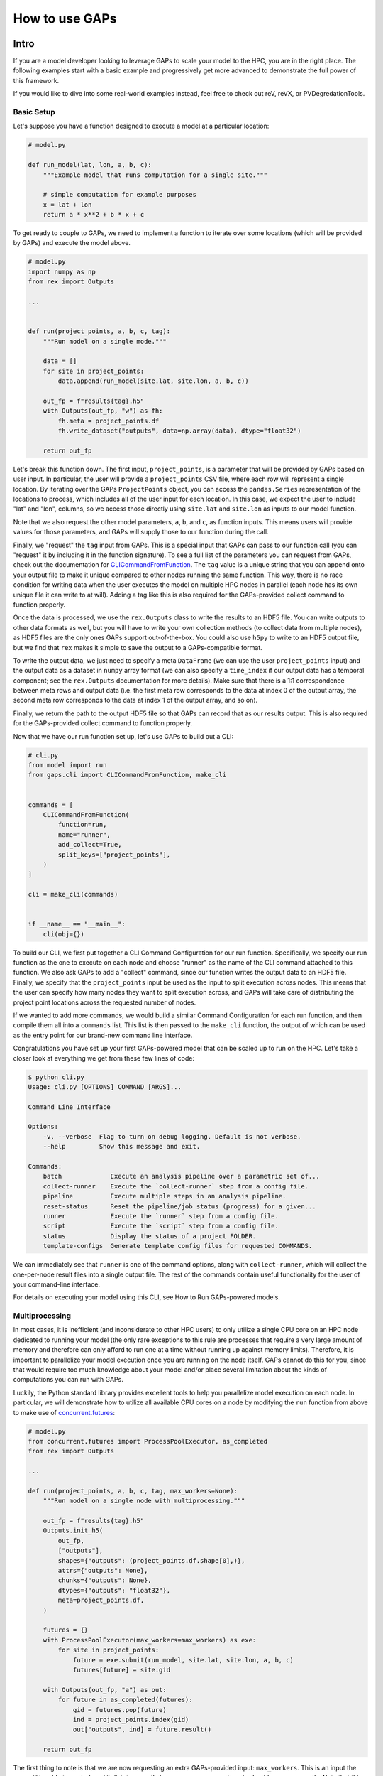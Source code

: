 How to use GAPs
===============

Intro
-----

If you are a model developer looking to leverage GAPs to scale your model to the HPC,
you are in the right place. The following examples start with a basic example and
progressively get more advanced to demonstrate the full power of this framework.

If you would like to dive into some real-world examples instead, feel free to check
out reV, reVX, or PVDegredationTools.

Basic Setup
***********
Let's suppose you have a function designed to execute a model at a particular location:

.. code-block::
    python

    # model.py

    def run_model(lat, lon, a, b, c):
        """Example model that runs computation for a single site."""

        # simple computation for example purposes
        x = lat + lon
        return a * x**2 + b * x + c


To get ready to couple to GAPs, we need to implement a function to iterate over some
locations (which will be provided by GAPs) and execute the model above.


.. code-block::
    python

    # model.py
    import numpy as np
    from rex import Outputs

    ...


    def run(project_points, a, b, c, tag):
        """Run model on a single mode."""

        data = []
        for site in project_points:
            data.append(run_model(site.lat, site.lon, a, b, c))

        out_fp = f"results{tag}.h5"
        with Outputs(out_fp, "w") as fh:
            fh.meta = project_points.df
            fh.write_dataset("outputs", data=np.array(data), dtype="float32")

        return out_fp


Let's break this function down. The first input, ``project_points``, is a parameter
that will be provided by GAPs based on user input. In particular, the user will
provide a ``project_points`` CSV file, where each row will represent a single location.
By iterating over the GAPs ``ProjectPoints`` object, you can access the ``pandas.Series``
representation of the locations to process, which includes all of the user input
for each location. In this case, we expect the user to include "lat" and "lon", columns,
so we access those directly using ``site.lat`` and ``site.lon`` as inputs to our model
function.

Note that we also request the other model parameters, ``a``, ``b``, and ``c``, as
function inputs. This means users will provide values for those parameters, and GAPs
will supply those to our function during the call.

Finally, we "request" the ``tag`` input from GAPs. This is a special input that GAPs
can pass to our function call (you can "request" it by including it in the function
signature). To see a full list of the parameters you can request from GAPs, check
out the documentation for `CLICommandFromFunction <https://nrel.github.io/gaps/_autosummary/gaps.cli.command.CLICommandFromFunction.html#gaps.cli.command.CLICommandFromFunction>`_.
The ``tag`` value is a unique string that you can append onto your output file to
make it unique compared to other nodes running the same function. This way, there is
no race condition for writing data when the user executes the model on multiple HPC
nodes in parallel (each node has its own unique file it can write to at will). Adding
a tag like this is also required for the GAPs-provided collect command to function
properly.

Once the data is processed, we use the ``rex.Outputs`` class to write the results to
an HDF5 file. You can write outputs to other data formats as well, but you will have to
write your own collection methods (to collect data from multiple nodes), as HDF5 files
are the only ones GAPs support out-of-the-box. You could also use ``h5py`` to write to
an HDF5 output file, but we find that ``rex`` makes it simple to save the output to a
GAPs-compatible format.

To write the output data, we just need to specify a meta ``DataFrame`` (we can use the user
``project_points`` input) and the output data as a dataset in ``numpy`` array format
(we can also specify a ``time_index`` if our output data has a temporal component; see
the ``rex.Outputs`` documentation for more details). Make sure that there is a 1:1
correspondence between meta rows and output data (i.e. the first meta row corresponds to the
data at index 0 of the output array, the second meta row corresponds to the data at
index 1 of the output array, and so on).

Finally, we return the path to the output HDF5 file so that GAPs can record that as our
results output. This is also required for the GAPs-provided collect command to
function properly.

Now that we have our run function set up, let's use GAPs to build out a CLI:

.. code-block::
    python

    # cli.py
    from model import run
    from gaps.cli import CLICommandFromFunction, make_cli


    commands = [
        CLICommandFromFunction(
            function=run,
            name="runner",
            add_collect=True,
            split_keys=["project_points"],
        )
    ]

    cli = make_cli(commands)


    if __name__ == "__main__":
        cli(obj={})


To build our CLI, we first put together a CLI Command Configuration for our run function.
Specifically, we specify our run function as the one to execute on each node and choose
"runner" as the name of the CLI command attached to this function. We also ask GAPs to
add a "collect" command, since our function writes the output data to an HDF5 file. Finally,
we specify that the ``project_points`` input be used as the input to split execution across
nodes. This means that the user can specify how many nodes they want to split execution across,
and GAPs will take care of distributing the project point locations across the requested
number of nodes.

If we wanted to add more commands, we would build a similar Command Configuration for each
run function, and then compile them all into a ``commands`` list. This list is then passed
to the ``make_cli`` function, the output of which can be used as the entry point for our
brand-new command line interface.

Congratulations you have set up your first GAPs-powered model that can be scaled up to
run on the HPC. Let's take a closer look at everything we get from these few lines of code:

.. code-block::
    shell

    $ python cli.py
    Usage: cli.py [OPTIONS] COMMAND [ARGS]...

    Command Line Interface

    Options:
        -v, --verbose  Flag to turn on debug logging. Default is not verbose.
        --help         Show this message and exit.

    Commands:
        batch             Execute an analysis pipeline over a parametric set of...
        collect-runner    Execute the `collect-runner` step from a config file.
        pipeline          Execute multiple steps in an analysis pipeline.
        reset-status      Reset the pipeline/job status (progress) for a given...
        runner            Execute the `runner` step from a config file.
        script            Execute the `script` step from a config file.
        status            Display the status of a project FOLDER.
        template-configs  Generate template config files for requested COMMANDS.


We can immediately see that ``runner`` is one of the command options, along with
``collect-runner``, which will collect the one-per-node result files into a single
output file. The rest of the commands contain useful functionality for the user
of your command-line interface.

For details on executing your model using this CLI, see How to Run GAPs-powered models.


Multiprocessing
***************

In most cases, it is inefficient (and inconsiderate to other HPC users) to only utilize
a single CPU core on an HPC node dedicated to running your model (the only rare exceptions
to this rule are processes that require a very large amount of memory and therefore
can only afford to run one at a time without running up against memory limits).
Therefore, it is important to parallelize your model execution once you are running on the
node itself. GAPs cannot do this for you, since that would require too much knowledge about
your model and/or place several limitation about the kinds of computations you can run with GAPs.

Luckily, the Python standard library provides excellent tools to help you parallelize model
execution on each node. In particular, we will demonstrate how to utilize all available CPU
cores on a node by modifying the ``run`` function from above to make use of
`concurrent.futures <https://docs.python.org/3/library/concurrent.futures.html>`_:


.. code-block::
    python

    # model.py
    from concurrent.futures import ProcessPoolExecutor, as_completed
    from rex import Outputs

    ...

    def run(project_points, a, b, c, tag, max_workers=None):
        """Run model on a single node with multiprocessing."""

        out_fp = f"results{tag}.h5"
        Outputs.init_h5(
            out_fp,
            ["outputs"],
            shapes={"outputs": (project_points.df.shape[0],)},
            attrs={"outputs": None},
            chunks={"outputs": None},
            dtypes={"outputs": "float32"},
            meta=project_points.df,
        )

        futures = {}
        with ProcessPoolExecutor(max_workers=max_workers) as exe:
            for site in project_points:
                future = exe.submit(run_model, site.lat, site.lon, a, b, c)
                futures[future] = site.gid

        with Outputs(out_fp, "a") as out:
            for future in as_completed(futures):
                gid = futures.pop(future)
                ind = project_points.index(gid)
                out["outputs", ind] = future.result()

        return out_fp


The first thing to note is that we are now requesting an extra GAPs-provided input:
``max_workers``. This is an input the user will be able to control, and it dictates
exactly how many process each node should run concurrently. Note that this input can
be set to ``None``, which uses the max number of cores available on the node.

Next, we initialize the output file for the node. This simplifies our block of code
that collects all the futures running on this node. Alternatively, we could have
initialized an empty ``numpy`` array, collected all the future outputs there, and written
the array to the output file directly like we did in the first function. These approaches
are equivalent - feel free to sue whatever suits your style most.

The next block of code initialized a ``ProcessPoolExecutor`` with the number of ``max_workers``
requested by the user. We then submit ``run_model`` function executions for all sites in the
``project_points`` input. Note that each submission makes a copy of the inputs to the
run function. This means that model inputs that take up large amounts of memory may be
copied many times, depending on how many points the user wants to execute on each node.
For example, if the input ``a`` to the model is a 100 MB array, and the user submits 1000
points to run on the node, this submission process will create 1000 copies of the input
array, requiring at least 100 GB of RAM for the processing. For this reason, you should
minimize the memory footprints of your model inputs as much as possible (i.e. by loading
the data in the ``run_model`` function itself, whenever possible). For alternative
workarounds to this issue, see the chunking approach employed by `reVX exclusions
calculators: <https://github.com/NREL/reVX/blob/2dd05402c9c05ca0bf7f0e5bc2849ede0d0bc3cb/reVX/utilities/exclusions.py#L323-L367>`_.

Note that when we submit the futures, we store them in a dictionary to collect later with
the ``as_completed`` function. This allows us to store some metadata along with each future
object. In particular, we store the site GID (note that this requires users to specify a
``gid`` column in their project points CSV, which is typical for models that rely on
WTK/NSRDB/Sup3rCC data) corresponding to each future, allowing us to place the data
in the appropriate location in the output array. We obtain the index into the output array
using the `ProjectPoints.index <https://nrel.github.io/gaps/_autosummary/gaps.project_points.ProjectPoints.html#gaps.project_points.ProjectPoints.index>`_
function, and store the result immediately in the output HDF5 file. An alternative approach
to obtain this index is to use the iteration ``for ind, site in project_points.df.iterrows()``,
and then store the ``ind`` values in the future metadata. The latter approach may be preferable
if you do not wish to assign a GID value to each location submitted to your model.

Once all processing is complete, we return the path to the output file as normal.
With only a few extra lines of code, our model execution is parallelized on each node!

Advanced Topics
---------------
Split Keys
**********
In the example above, we specified ``split_keys=["project_points"]`` in the ``make_cli`` call,.
This informed GAPs that the function we are running on each node is geospatial in nature and
should be split by input sites. However, sometimes we may wish to split execution across nodes
based on other/additional model inputs. GAPs supports this kind of configuration as well. The only
requirement is that the keys given in ``split_keys`` are provided as lists.

For example, let's suppose we would like to allow our users to specify multiple values for the ``a``
model input. To do so, we can call ``make_cli`` with the argument ``split_keys=["a"]``. Then, if a
user specifies ``a=[1, 2, 3]`` in their config file, GAPs will submit execution of our model to three
separate nodes, where each node will process one of the three values for ``a`` given in that list.
Importantly, your ``run_model`` function **will not** receive the full ``[1, 2, 3]`` list as the
input for ``a``, but rather a single integer value that should be executed for that model run.

In the example above, execution is no longer split across points, but only across the ``a`` input.
This can be counterproductive to our efforts of scaling geospatial execution across HPC nodes.
To get around this, we can specify both ``project_points`` and ``a`` as split inputs:
``split_keys=["project_points", "a"]``. This means that *for each value of ``a`` that the user
specifies*, GAPs will split model execution across the inputs sites on multiple nodes (the exact
configuration will be configurable by the user's ``nodes`` input in the ``execution_control``
block of the run config).

GAPs allows you to specify as many keys as you want in the ``split_keys`` list. GAPs will take these
inputs and perform a parameter permutation of them before submitting to the HPC nodes. For example,
let's suppose we specify ``split_keys=["a", "b"]`` and the user provides ``a=[1, 2, 3], b=[4, 5]``
in their config file. GAPs will submit the processing to a total of six HPC nodes, each node getting
one of the following combinations as input:

    - a=1, b=4
    - a=2, b=4
    - a=3, b=4
    - a=1, b=5
    - a=2, b=5
    - a=3, b=5

However, sometimes this permutation of inputs does not make sense (i.e. if you want to run specific
combinations of turbine rotor diameter and hub height, instead of all possible permutations). In this
case, you can specify inputs as *combined* split keys, like so: ``split_keys=[("a", "b")]``. This means
that the keys ``a`` and ``b`` will be processed in tandem before submitting to nodes for execution.
For example, if the user specifies ``a=[1, 2, 3], b=[4, 5, 6]`` in their config file, then GAPs will
submit the processing to a total of three HPC nodes, each node getting one of the following combinations
as input:

    - a=1, b=4
    - a=2, b=5
    - a=3, b=6

Note that this requires that the ``a`` and ``b`` inputs are **lists of the same length**. We can,
of course, recombine this with the geospatial processing above: ``split_keys=["project_points", ("a", "b")]``.
This configuration tells GAPs to split processing across the ``project_points`` input *for each combination
listed above*.

Preprocessors
*************

In the section above, we noted several times that the split key inputs must be lists (sometimes of the
same length as other inputs). GAPs will not perform this verification for you, so the onus is you to
verify the inputs provided by their users. However, you cannot perform this check in your run function,
since GAPs requires that the input be a list *before* the values are passed to your function (your function
never sees the list input anyways). Instead, GAPs allows you to to specify "pre processing functions", which
allow you to read and modify the user inputs before GAPs performs the parallelization to nodes. Here is an
example of such a function:

.. code-block::
    python

    # model.py

    ...

    def model_preprocessor(config):
        """Preprocess user input."""
        if not isinstance(config["a"], list):
            config["a"] = [config["a"]]

        if not isinstance(config["b"], list):
            config["b"] = config["a"]

        if len(config["a"]) != len(config["b"]):
            raise ValueError("Inputs 'a' and 'b' must be of the same length!")

        return config


We request yet another GAPs-provided input in this function: ``config``. This will be the dictionary
representation of the user's input configuration file. We are free to modify this file at will before
returning the dictionary and allowing GAps to continue processing. Note that we can raise errors at
this point, which is useful since the user's execution will be terminated before any nodes are requested
from the HPC. Therefore, it is often good practice to perform minor and.or critical data validation at
this stage.

To tell GAPs that we want to use this function as the pre-processing for our model execution, we specify it
in the command configuration like so:

.. code-block::
    python

    # cli.py
    from model import run, model_preprocessor
    from gaps.cli import CLICommandFromFunction, make_cli


    commands = [
        CLICommandFromFunction(
            function=run,
            name="runner",
            add_collect=True,
            split_keys=[("a", "b")],
            config_preprocessor=model_preprocessor
        )
    ]

    cli = make_cli(commands)


    if __name__ == "__main__":
        cli(obj={})


Hidden parameters
*****************

Suppose you wanted to use the ``split_keys=[("a", "b")]`` configuration, but wanted the user to provide these
two inputs from a separate CSV file. In the section above, we learned that we can use a preprocessing function
to do this:

.. code-block::
    python

    # model.py
    import pandas as pd

    ...

    def model_preprocessor(config):
        """Preprocess user input - not final version."""
        df = pd.read_csv(config["param_csv_fp"])
        config["a"] = list(df["a"])
        config["b"] = list(df["b"])

        return config


While this would technically work, there are a couple of problems with this approach. First, your users
would not have any information about the required ``"param_csv_fp"`` input. Since it is not used as a
function input anywhere, it will not show up in their template configs nor anywhere is the documentation.
On the flip side, the parameters ``a`` and ``b`` *would* show up in the template configs and documentation,
yet they would have no impact on execution, since the pre-processing function always overwrites these inputs
before they are used. Therefore, we need to find a way to expose the ``"param_csv_fp"`` as a model input and
"hide" the ``a`` and ``b`` inputs from the user.

GAPs provides solutions to both of these problems. To expose the ``"param_csv_fp"`` input, simply *include it
as a function parameter in your pre-processing function*. GAPs will detect this as a required input and
request it from the user. Then, to hide the ``a`` and ``b`` parameters, we can specify them as
``skip_doc_params`` in the ``CLICommandFromFunction`` initialization:


.. code-block::
    python

    # model.py
    import pandas as pd

    ...

    def model_preprocessor(config, param_csv_fp):
        """Preprocess user input. """
        df = pd.read_csv(param_csv_fp)
        config["a"] = list(df["a"])
        config["b"] = list(df["b"])

        return config


    # cli.py
    from model import run, model_preprocessor
    from gaps.cli import CLICommandFromFunction, make_cli


    commands = [
        CLICommandFromFunction(
            function=run,
            name="runner",
            add_collect=True,
            split_keys=["project_points", ("a", "b")],
            config_preprocessor=model_preprocessor,
            skip_doc_params=["a", "b"]
        )
    ]

    cli = make_cli(commands)


    if __name__ == "__main__":
        cli(obj={})


This configuration gives us the desired behavior.


Multiple commands
*****************

So far, we have seen how to set up a function to be executed on multiple HPC nodes. As your model grows, it is
likely that more functions will be written that require HPC scaling. Sometimes, these functions will not
require geospatial scaling at all, and therefore never include ``project_points`` at all. No worries, GAPs can
still support that. Let's suppose you write another function to execute on the HPC:

.. code-block::
    python

    # model.py

    ...

    def another_model(x, y, z):
        """Execute another model"""
        ...


To add this function to your CLI, simply set up another configuration as before and add it to the commands
list:

.. code-block::
    python

    # cli.py
    from model import run, model_preprocessor, another_model
    from gaps.cli import CLICommandFromFunction, make_cli


    commands = [
        CLICommandFromFunction(
            function=run,
            name="runner",
            add_collect=True,
            split_keys=["project_points", ("a", "b")],
            config_preprocessor=model_preprocessor,
            skip_doc_params=["a", "b"]
        ),
        CLICommandFromFunction(
            function=another_model,
            name="analysis",
            add_collect=False,
            split_keys=["x"]
        ),
    ]

    cli = make_cli(commands)


    if __name__ == "__main__":
        cli(obj={})


Now, if you run your cli files, you can see the new function was added as another command:

.. code-block::
    shell

    $ python cli.py
    Usage: cli.py [OPTIONS] COMMAND [ARGS]...

    Command Line Interface

    Options:
        -v, --verbose  Flag to turn on debug logging. Default is not verbose.
        --help         Show this message and exit.

    Commands:
        analysis          Execute the `analysis` step from a config file.
        batch             Execute an analysis pipeline over a parametric set of...
        collect-runner    Execute the `collect-runner` step from a config file.
        pipeline          Execute multiple steps in an analysis pipeline.
        reset-status      Reset the pipeline/job status (progress) for a given...
        runner            Execute the `runner` step from a config file.
        script            Execute the `script` step from a config file.
        status            Display the status of a project FOLDER.
        template-configs  Generate template config files for requested COMMANDS.


Sometimes, your model logic is contained within an object that has some sort of run method. Instead of
having to write a new function to initialize that object and call the run method, GAPs allows you to
create a Command configuration directly from a class:

.. code-block::
    python

    # model.py

    ...

    class MyFinalModel:
        """Execute the last model"""

        def __init__(self, m, n):
            self.m = m
            self.n = n
            ...

        def execute(self, o, p):
            """Execute the model"""
            ...
            return f"out_path{self.m}_{self.n}_{o}_{p}.out"


    # cli.py
    from model import run, model_preprocessor, another_model, MyFinalModel
    from gaps.cli import CLICommandFromFunction, CLICommandFromClass, make_cli


    commands = [
        CLICommandFromFunction(
            function=run,
            name="runner",
            add_collect=True,
            split_keys=["project_points", ("a", "b")],
            config_preprocessor=model_preprocessor,
            skip_doc_params=["a", "b"]
        ),
        CLICommandFromFunction(
            function=another_model,
            name="analysis",
            add_collect=False,
            split_keys=["x"]
        ),
        CLICommandFromClass(
            MyFinalModel,
            method="execute",
            name="finalize",
            add_collect=False,
            split_keys=["m", "o"]
        ),
    ]

    cli = make_cli(commands)


    if __name__ == "__main__":
        cli(obj={})


This will add a "finalize" command that requests the parameters ``m``, ``n``, ``o``, and ``p`` from
users, splits the execution across all permutations of ``m`` and ``o``, initializes the ``MyFinalModel``
object with the ``m`` and ``n`` inputs, and calls the ``execute`` object method with the ``o``, and ``p``
user inputs on each node. Nifty!



Integrating GAPs with your python package
-----------------------------------------

As your model matures, you may wish to convert it to a proper python package. This process typically involves
several steps, one of which is creating a ``setup.py`` file. When you do this, you will have the option
to set your GAPs-provided CLI as a package entry point. To do this, first place the ``cli.py`` file somewhere
in your package folder. Let's suppose you place it under ``src/cli.py``. When you call the ``setup`` function
in ``setup.py``, simply include:

.. code-block::
    python

    # setup.py

    ...

    setup(
        ...
        entry_points={
            "console_scripts": ["model=src.cli:cli", ...],
            ...
        }
        ...
    )


When users install you package using ``pip install``, they will get ``model`` set as an entry point to your
CLI. Then, they can execute your commands like:

.. code-block::
    shell

    $ model --help
    Usage: model [OPTIONS] COMMAND [ARGS]...

    Command Line Interface

    Options:
        -v, --verbose  Flag to turn on debug logging. Default is not verbose.
        --help         Show this message and exit.

    Commands:
        analysis          Execute the `analysis` step from a config file.
        batch             Execute an analysis pipeline over a parametric set of...
        collect-runner    Execute the `collect-runner` step from a config file.
        finalize          Execute the `finalize` step from a config file.
        pipeline          Execute multiple steps in an analysis pipeline.
        reset-status      Reset the pipeline/job status (progress) for a given...
        runner            Execute the `runner` step from a config file.
        script            Execute the `script` step from a config file.
        status            Display the status of a project FOLDER.
        template-configs  Generate template config files for requested COMMANDS.

    $ model runner -c config_runner.json
    ...


For a real-world example of this, check out the `reV setup.py file <https://github.com/NREL/reV/blob/main/setup.py>`_.

Another important part of finalizing your package is creating documentation for your users. Luckily, GAPs
greatly simplifies this process for your CLI. All you need to do is document all of your model parameters
in the run function (e.g. ``run_model`` above) using the `Numpy Docstring format <https://numpydoc.readthedocs.io/en/latest/format.html>`_.
GAPs will collect your documentation and use it for the ``--help`` invocation for each command.

If you are using Sphinx to generate your documentation, you can use `sphinx-click <https://sphinx-click.readthedocs.io/en/latest/>`_
to render the CLI documentation for you into a nice format. For an example on how to do this, see the reV docs
`setup <https://github.com/NREL/reV/tree/main/docs>`_ and `final result <https://nrel.github.io/reV/_cli/cli.html>`_.
